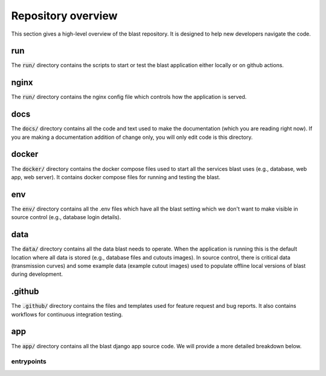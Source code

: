 Repository overview
=========================

This section gives a high-level overview of the blast repository. It is
designed to help new developers navigate the code.

run
---

The :code:`run/` directory contains the scripts to start or test the blast
application either locally or on github actions.

nginx
-----

The :code:`run/` directory contains the nginx config file which controls how the
application is served.

docs
----

The :code:`docs/` directory contains all the code and text used to make the
documentation (which you are reading right now). If you are making a
documentation addition of change only, you will only edit code is this
directory.

docker
------

The :code:`docker/` directory contains the docker compose files used to start
all the services blast uses (e.g., database, web app, web server). It contains
docker compose files for running and testing the blast.

env
---

The :code:`env/` directory contains all the .env files which have all the blast
setting which we don't want to make visible in source control (e.g., database
login details).

data
----

The :code:`data/` directory contains all the data blast needs to operate. When
the application is running this is the default location where all data is stored
(e.g., database files and cutouts images). In source control, there is critical
data (transmission curves) and some example data (example cutout images) used
to populate offline local versions of blast during development.

.github
-------

The :code:`.github/` directory contains the files and templates used for feature
request and bug reports. It also contains workflows for continuous integration
testing.

app
---

The :code:`app/` directory contains all the blast django app source code. We
will provide a more detailed breakdown below.

entrypoints
+++++++++++













